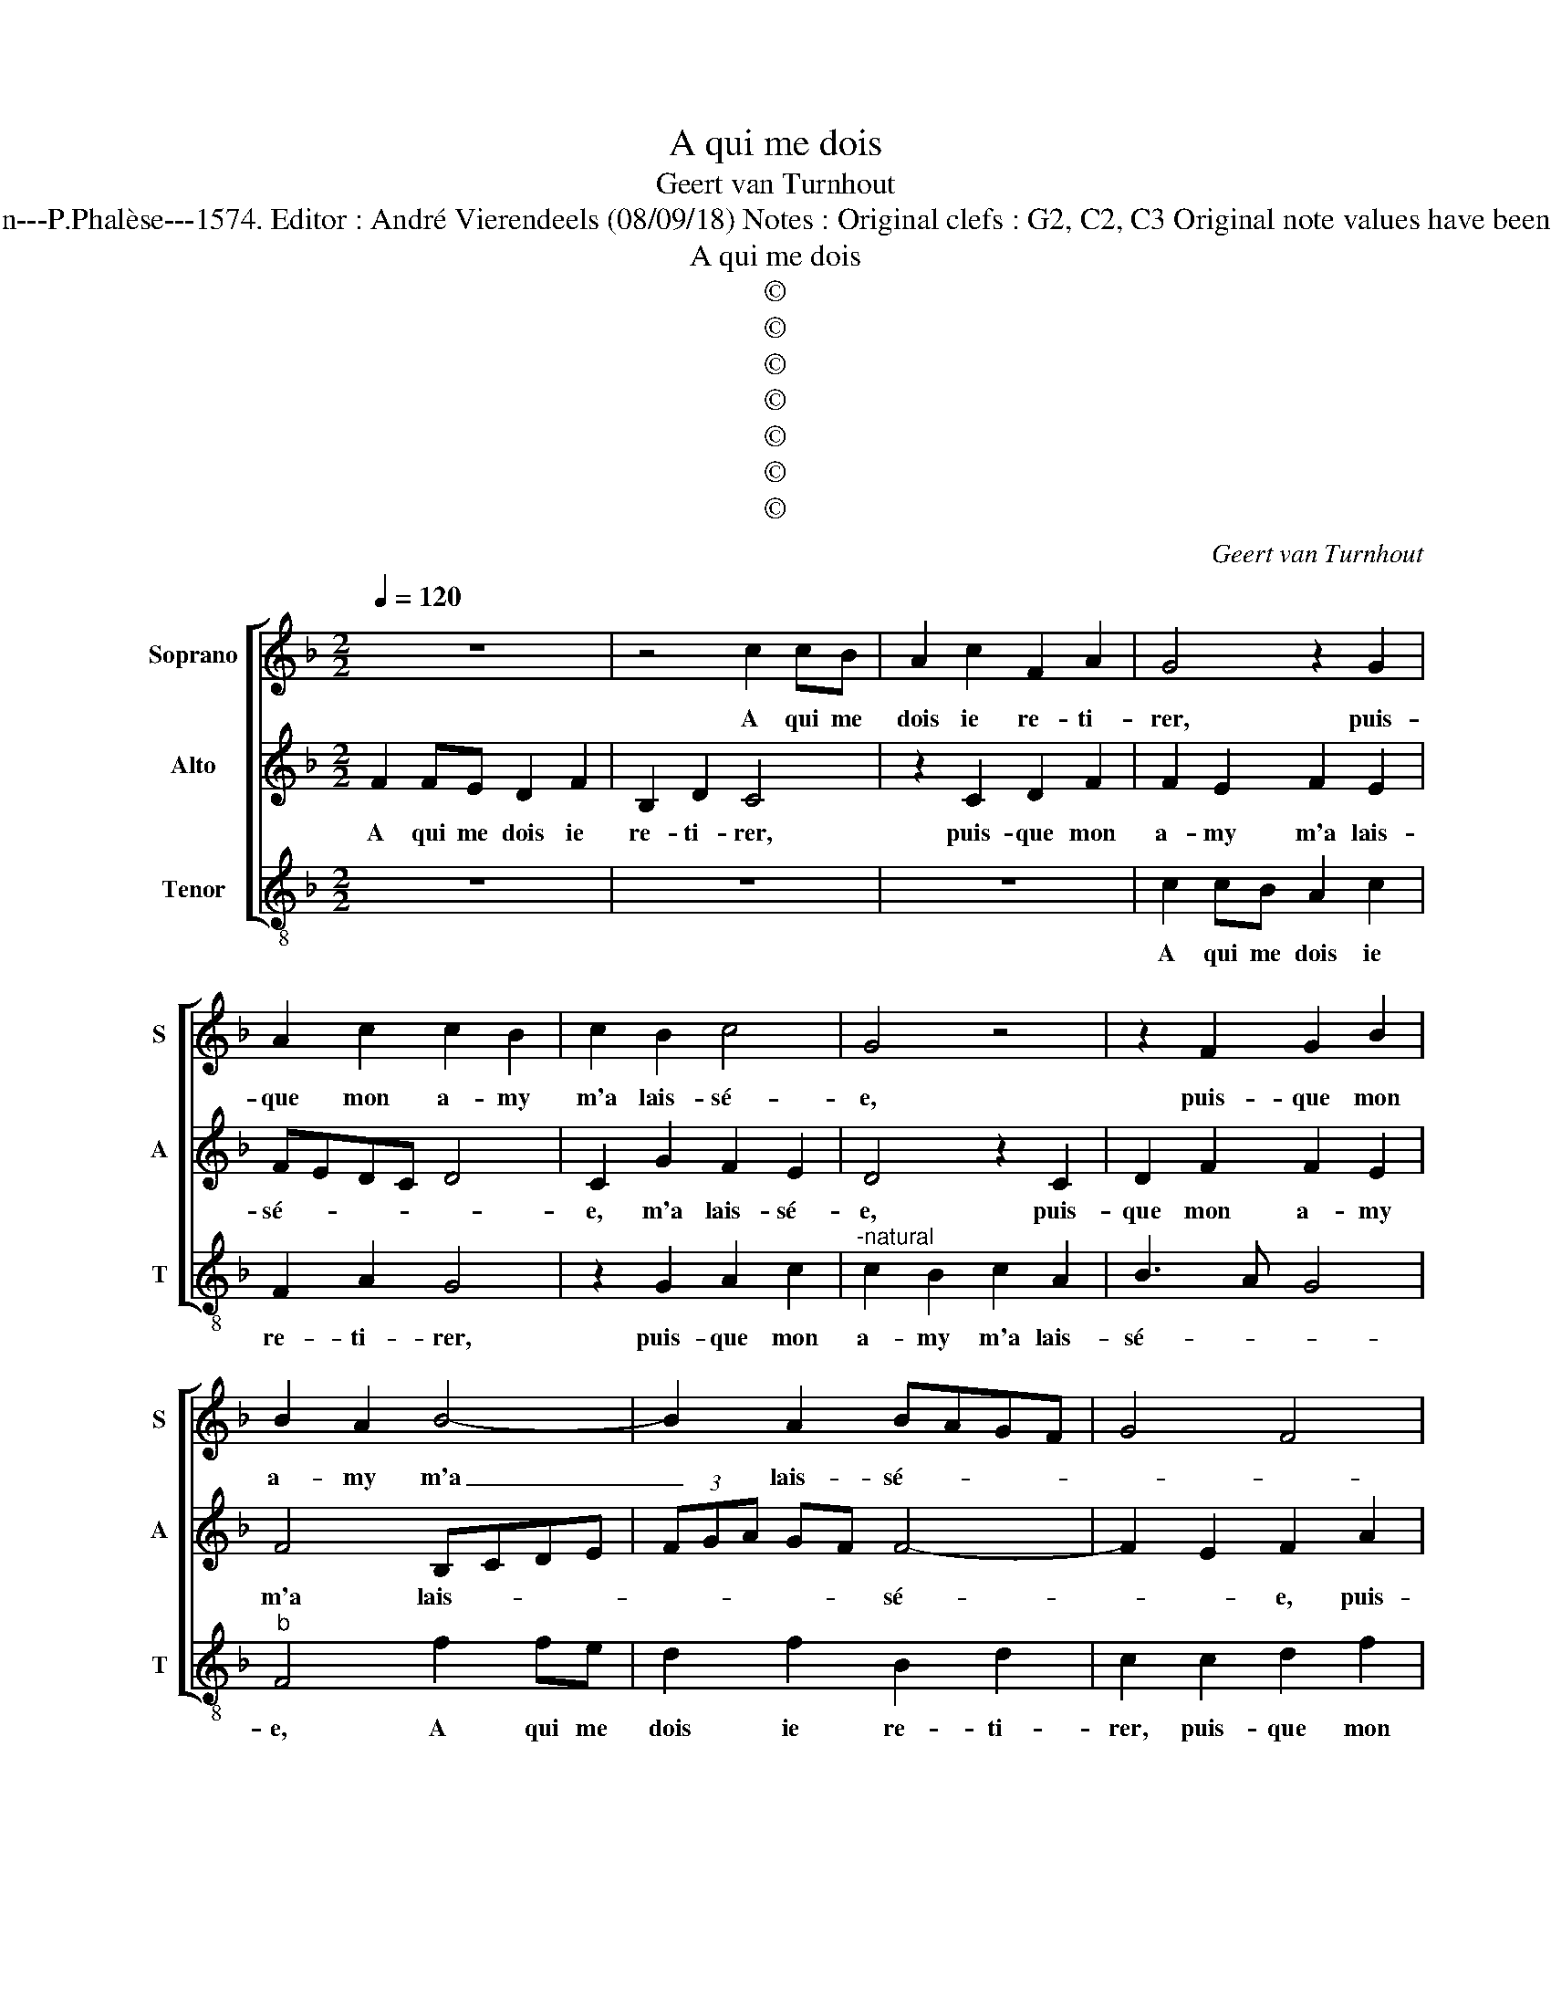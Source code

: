 X:1
T:A qui me dois
T:Geert van Turnhout
T:Source : La fleur des chansons à 3---Louvain---P.Phalèse---1574. Editor : André Vierendeels (08/09/18) Notes : Original clefs : G2, C2, C3 Original note values have been halved Editorial accidentals above the staff
T:A qui me dois
T:©
T:©
T:©
T:©
T:©
T:©
T:©
C:Geert van Turnhout
Z:©
%%score [ 1 2 3 ]
L:1/8
Q:1/4=120
M:2/2
K:F
V:1 treble nm="Soprano" snm="S"
V:2 treble nm="Alto" snm="A"
V:3 treble-8 nm="Tenor" snm="T"
V:1
 z8 | z4 c2 cB | A2 c2 F2 A2 | G4 z2 G2 | A2 c2 c2 B2 | c2 B2 c4 | G4 z4 | z2 F2 G2 B2 | %8
w: |A qui me|dois ie re- ti-|rer, puis-|que mon a- my|m'a lais- sé-|e,|puis- que mon|
 B2 A2 B4- | B2 A2 BAGF | G4 F4 | c4- c4 | z2 c2 d2 f2 | f2 e2 f2 e2 | fedc d4 | ^c4 z2 c2 | %16
w: a- my m'a|_ lais- sé- * * *||e, _|puis- que mon|a- my m'a lais-|sé- * * * *|e, nuit|
 c2 c2 A2 F2 | B2 d2 c2 f2- | fedc d2 f2 | e4 c4 | d2 f4 e2 | f2 c2 d2 e2 | f2- fe d c2 B/A/ | %23
w: et iour ne fais|que plou- rer, que|_ _ _ _ _ plou-|rer, com-|me fem- me|tant de- so- lé-||
 B4 A2 c2 | d2 e2 f4 | e8- | e8 | z2 c2 c2 c2 | A3 B c2 c2 | d4 cBAG | F2 f3 e d2- | d2 c2 B4 | %32
w: * e, tant|de- so- lé-|e,|_|ie puis mau-|di- re la iour-|né- e _ _ _|_ la iour- né-||
 A2 c4 d2 | B2 c2 A2 B2 | A2 GF G4 | F4 z4 | z2 c2 c2 c2 | B2 B2 A4- | A4 z4 | f4 z2 f2 | %40
w: e, que ia-|mais ie l'ai- may|si- * * *|fort,|que ia- mais|ie l'ai- may,|_|que, que|
 f2 f2 e2 e2 | d4 f3 e | d2 cB c4 | B2 GA Bc d2- | dc c4 B2 | c4 z4 | z2 c4 d2- | B2 c2 z2 c2 | %48
w: ia- mais ie l'ai-|may si- *||fort, si _ _ _ _|_ _ _ _|fort,|dont vous|pro- metz, dont|
 d2 B2 c2 A2 | B2 G2 F2 f2- | f2 e2 d4 | c2 z c d2 B2 | c4 A4 | B2 G2 FGAB | c4 z f2 g- | %55
w: vous pro- metz qu'ils|ont grand tort, qu'ils|_ ont grand|tort, dont vous pro-|metz qu'ils|ont grand tort, _ _ _|_ dont vous|
 gefc d f2 e | f8- | f8 | A4 B2 B2 | A8 |] %60
w: _ pro- metz qu'ils ont _ grand|tort,|_|qu'ils ont grand|tort.|
V:2
 F2 FE D2 F2 | B,2 D2 C4 | z2 C2 D2 F2 | F2 E2 F2 E2 | FEDC D4 | C2 G2 F2 E2 | D4 z2 C2 | %7
w: A qui me dois ie|re- ti- rer,|puis- que mon|a- my m'a lais-|sé- * * * *|e, m'a lais- sé-|e, puis-|
 D2 F2 F2 E2 | F4 B,CDE | (3FGA GF F4- | F2 E2 F2 A2 | A2 G2 A2 G2 | A2 A2 A2 GF | G4 F2 c2 | %14
w: que mon a- my|m'a lais- * * *|* * * * * sé-|* * e, puis-|que mon a- my|m'a lais- sé- * *|* e, m'a|
 B2 A4 G2 | A8- | A8 | z2 F2 F2 F2 | D2 B,2 F2 A2 | G4 z2 G2 | B4 G4 | F2 F4 G2 | A2 B3 A A2- | %23
w: lais- sé- *|e,|_|nuit et iour|ne fais que plou-|rer, com-|me fem-|me de- so-|lé- * * *|
 A2 G2 A2 F2- | F2 G2 A2 B2 | G2 z G G2 G2 | E3 F G2 G2 | A4 G2 FE | F4 E2 A2- | A2 G2 A4 | %30
w: * * e, tant|_ de- so- lé-|e, ie puis mau-|di- re la iour-|né- * * *|e, la iour-|* né- e,|
 z2 c4 B2- | B2 A3 G G2 | A4 z2 F2 | G2 E2 F2 G2- | G2 F4 E2 | F2 FG ABcB | A2 G3 F F2- | %37
w: la iour|_ né- * *|e, que|ia- mais ie l'ai-|* may si|fort, l'ai- * * * * *|* may _ si-|
 F2 E2 F4 | z2 c2 c2 c2 | B2 B2 A2 c2- | cB B4 A2 | B4 z2 F2- | F2 F2 F2 E2 |"^b" E2 D2 G3 F | %44
w: * * fort,|que ia- mais|ie l'ai- may si|_ _ _ _|fort, que|_ ia- mais ie|l'ai- may si _|
"^-natural" E2 DC D4 | C2 G2 A2 F2 | G4 F4 | G2 E2 F2 A2- | A B2 G2 A2 F | G F2 E F4 | %50
w: _ _ _ _|fort, dont vous pro-|metz, dont|vous pro- metz, dont|_ vous pro- metz qu'ils|ont grand tort, dont|
 G2 A3 F2 G- | G E2 F2 D DC/B,/ | A,2 C4 D2 | B,2 C2 z2 F2 | G2 E2 F2 B2 | G2 A2 G4 | %56
w: vous pro- metz qu'ils|_ ont grand _ tort, _ _|_ dont vous|pro- metz dont|vous pro- metz qu'ils|ont grand tort,|
 z2 F2 D2 B,2 | F2 F2 D2 B,2 | F2 C2 D2 D2 | C8 |] %60
w: dont vous pro-|metz qu'ils ont grand|tort, qu'ils ont grand|tort.|
V:3
 z8 | z8 | z8 | c2 cB A2 c2 | F2 A2 G4 | z2 G2 A2 c2 |"^-natural" c2 B2 c2 A2 | B3 A G4 | %8
w: |||A qui me dois ie|re- ti- rer,|puis- que mon|a- my m'a lais-|sé- * *|
"^b" F4 f2 fe | d2 f2 B2 d2 | c2 c2 d2 f2 | f2 e2 f2 e2 | f3 e d4 | c4 d2 c2 | dcBA B4 | A8 | %16
w: e, A qui me|dois ie re- ti-|rer, puis- que mon|a- my m'a lais-|sé- * *|* e, m'a|lais- * * * sé-|e,|
 f4 f2 f2 | d2 B2 fedc | B6 F2 | c4 z2 c2 | B4 c4 | F4 z4 | z4 z2 c2 | d2 e2 f3 e | dc c4 B2 | c8 | %26
w: nuit et iour|ne fais _ _ _ _|que plou-|rer, com-|me fem-|me|tant|de- so- lé- *||e,|
 z2 c2 c2 c2 | A3 B c2 c2 | d4 c2 BA | B3 A F2 f2 | f2 f2 d2 d2 | f2 f2 g4 | f8 | z2 c2 d2 B2 | %34
w: ie puis mau-|di- re la iour-|né- * * *|* * e, ie|puis mau- di- re|la iour- né-|e,|que ia- mais|
 c2 d2 c3 B | A2 B2 FGAB | c2 cB A2 GF | G4 F2 f2 | f2 f2 e2 e2 |"^b" d4 f3 e | d2 cB c4 | %41
w: ie l'ai- may _|_ si fort _ _ _|_ si _ _ _ _|_ fort, que|ia- mais ie l'ai-|may si- *||
 B4 z2 B2 | B2 B2 A2 A2 |"^b" G8 | A4 G4 | z2 c4 d2 | B2 c2 z2 B2 | G2 c2 F2 f2 | d2 g2 c2 d2 | %49
w: fort, que|ie l'ai- may si|fort,|si fort,|dont vous|pro- metz, dont|vous pro- metz, dont|vous pro- metz qu'ils|
 B2 c2 F4 | c4 d2 B2 | c2 A2 B2 G2 | F4 z2 f2 | g2 e2 f4 | c4 d2 B2 | c2 A2 B2 c2 | F4 f4 | %57
w: ont grand tort,|dont vous pro-|metz qu'ils ont grand|tort, dont|vous pro- metz,|dont vous pro-|metz qu'ils ont grand|tort, dont|
 d2 B2 f4 | F4 B2 B2 | F8 |] %60
w: vous pro- metz|qu'ils ont grand|tort.|

